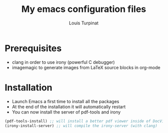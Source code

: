 #+TITLE: My emacs configuration files
#+AUTHOR: Louis Turpinat

* Prerequisites

+ clang in order to use irony (powerful C debugger)
+ imagemagic to generate images from LaTeX source blocks in org-mode

* Installation 

+ Launch Emacs a first time to install all the packages
+ At the end of the installation it will automatically restart
+ You can now install the server of pdf-tools and irony

#+BEGIN_SRC emacs-lisp
  (pdf-tools-install) ;; will install a better pdf viewer inside of DocView
  (irony-install-server) ;; will compile the irony-server (with clang)
#+END_SRC



